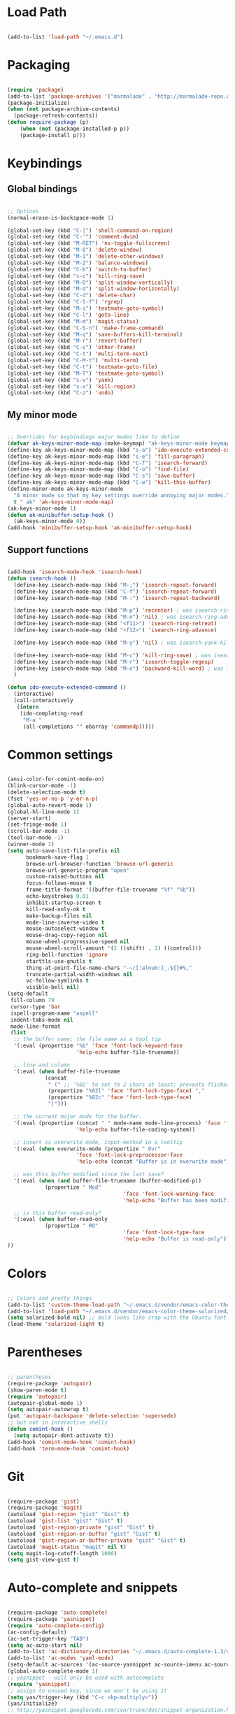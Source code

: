 * Load Path

  #+begin_src emacs-lisp
    
    (add-to-list 'load-path "~/.emacs.d")

  #+end_src

* Packaging

  #+begin_src emacs-lisp

    (require 'package)
    (add-to-list 'package-archives '("marmalade" . "http://marmalade-repo.org/packages/"))
    (package-initialize)
    (when (not package-archive-contents)
      (package-refresh-contents))
    (defun require-package (p)
        (when (not (package-installed-p p))
        (package-install p)))

  #+end_src

* Keybindings
** Global bindings
   
   #+begin_src emacs-lisp
     
     ;; Options
     (normal-erase-is-backspace-mode 1)
     
     (global-set-key (kbd "C-|") 'shell-command-on-region)
     (global-set-key (kbd "C-'") 'comment-dwim)
     (global-set-key (kbd "M-RET") 'ns-toggle-fullscreen)
     (global-set-key (kbd "M-0") 'delete-window)
     (global-set-key (kbd "M-1") 'delete-other-windows)
     (global-set-key (kbd "M-2") 'balance-windows)
     (global-set-key (kbd "C-b") 'switch-to-buffer)
     (global-set-key (kbd "s-c") 'kill-ring-save)
     (global-set-key (kbd "M-D") 'split-window-vertically)
     (global-set-key (kbd "M-d") 'split-window-horizontally)
     (global-set-key (kbd "C-d") 'delete-char)
     (global-set-key (kbd "C-S-f") 'rgrep)
     (global-set-key (kbd "M-i") 'textmate-goto-symbol)
     (global-set-key (kbd "C-l") 'goto-line)
     (global-set-key (kbd "M-m") 'magit-status)
     (global-set-key (kbd "C-S-n") 'make-frame-command)
     (global-set-key (kbd "M-q") 'save-buffers-kill-terminal)
     (global-set-key (kbd "M-r") 'revert-buffer)
     (global-set-key (kbd "C-s") 'other-frame)
     (global-set-key (kbd "C-t") 'multi-term-next)
     (global-set-key (kbd "C-M-t") 'multi-term)
     (global-set-key (kbd "C-t") 'textmate-goto-file)
     (global-set-key (kbd "M-T") 'textmate-goto-symbol)
     (global-set-key (kbd "s-v") 'yank)
     (global-set-key (kbd "s-x") 'kill-region)
     (global-set-key (kbd "C-z") 'undo)
      
   #+end_src

** My minor mode

   #+begin_src emacs-lisp
        
     ;; Overrides for keybindings major modes like to define
     (defvar ak-keys-minor-mode-map (make-keymap) "ak-keys-minor-mode keymap.")
     (define-key ak-keys-minor-mode-map (kbd "s-a") 'ido-execute-extended-command)
     (define-key ak-keys-minor-mode-map (kbd "s-e") 'fill-paragraph)
     (define-key ak-keys-minor-mode-map (kbd "C-f") 'isearch-forward)
     (define-key ak-keys-minor-mode-map (kbd "C-o") 'find-file)
     (define-key ak-keys-minor-mode-map (kbd "C-s") 'save-buffer)
     (define-key ak-keys-minor-mode-map (kbd "C-w") 'kill-this-buffer)
     (define-minor-mode ak-keys-minor-mode
       "A minor mode so that my key settings override annoying major modes."
       t " ak" 'ak-keys-minor-mode-map)
     (ak-keys-minor-mode 1)
     (defun ak-minibuffer-setup-hook ()
       (ak-keys-minor-mode 0))
     (add-hook 'minibuffer-setup-hook 'ak-minibuffer-setup-hook)
     
   #+end_src

** Support functions

   #+begin_src emacs-lisp

    (add-hook 'isearch-mode-hook 'isearch-hook)
    (defun isearch-hook ()
      (define-key isearch-mode-map (kbd "M-;") 'isearch-repeat-forward)
      (define-key isearch-mode-map (kbd "C-f") 'isearch-repeat-forward)
      (define-key isearch-mode-map (kbd "M-:") 'isearch-repeat-backward)
      
      (define-key isearch-mode-map (kbd "M-p") 'recenter) ; was isearch-ring-retreat
      (define-key isearch-mode-map (kbd "M-n") 'nil) ; was isearch-ring-advance
      (define-key isearch-mode-map (kbd "<f11>") 'isearch-ring-retreat)
      (define-key isearch-mode-map (kbd "<f12>") 'isearch-ring-advance)
      
      (define-key isearch-mode-map (kbd "M-y") 'nil) ; was isearch-yank-kill
      
      (define-key isearch-mode-map (kbd "M-c") 'kill-ring-save) ; was isearch-toggle-case-fold
      (define-key isearch-mode-map (kbd "M-r") 'isearch-toggle-regexp)
      (define-key isearch-mode-map (kbd "M-e") 'backward-kill-word) ; was isearch-edit-string
      )
    
    (defun ido-execute-extended-command ()
      (interactive)
      (call-interactively
       (intern
        (ido-completing-read
         "M-a "
         (all-completions "" obarray 'commandp)))))
    
  #+end_src

* Common settings

  #+begin_src emacs-lisp

    (ansi-color-for-comint-mode-on)
    (blink-cursor-mode -1)
    (delete-selection-mode t)
    (fset 'yes-or-no-p 'y-or-n-p)
    (global-auto-revert-mode 1)
    (global-hl-line-mode 1)
    (server-start)
    (set-fringe-mode 1)
    (scroll-bar-mode -1)
    (tool-bar-mode -1)
    (winner-mode 1)
    (setq auto-save-list-file-prefix nil
          bookmark-save-flag 1
          browse-url-browser-function 'browse-url-generic
          browse-url-generic-program "open"
          custom-raised-buttons nil
          focus-follows-mouse t
          frame-title-format '((buffer-file-truename "%f" "%b"))
          echo-keystrokes 0.01
          inhibit-startup-screen t
          kill-read-only-ok t
          make-backup-files nil
          mode-line-inverse-video t
          mouse-autoselect-window t
          mouse-drag-copy-region nil
          mouse-wheel-progressive-speed nil
          mouse-wheel-scroll-amount '(2 ((shift) . 1) ((control)))
          ring-bell-function 'ignore
          starttls-use-gnutls t
          thing-at-point-file-name-chars "-~/[:alnum:]_.${}#%,"
          truncate-partial-width-windows nil
          vc-follow-symlinks t
          visible-bell nil)
    (setq-default
     fill-column 79
     cursor-type 'bar
     ispell-program-name "aspell"
     indent-tabs-mode nil
     mode-line-format
     (list
      ;; the buffer name; the file name as a tool tip
      '(:eval (propertize "%b" 'face 'font-lock-keyword-face
                          'help-echo buffer-file-truename))
    
      ;; line and column
      '(:eval (when buffer-file-truename
                (concat
                 " (" ;; '%02' to set to 2 chars at least; prevents flickering
                 (propertize "%02l" 'face 'font-lock-type-face) ","
                 (propertize "%02c" 'face 'font-lock-type-face)
                 ")")))
    
      ;; the current major mode for the buffer.
      '(:eval (propertize (concat " " mode-name mode-line-process) 'face 'font-lock-string-face
                          'help-echo buffer-file-coding-system))
    
      ;; insert vs overwrite mode, input-method in a tooltip
      '(:eval (when overwrite-mode (propertize " Ovr"
                          'face 'font-lock-preprocessor-face
                          'help-echo (concat "Buffer is in overwrite mode"))))
    
      ;; was this buffer modified since the last save?
      '(:eval (when (and buffer-file-truename (buffer-modified-p))
                (propertize " Mod"
                                         'face 'font-lock-warning-face
                                         'help-echo "Buffer has been modified")))
    
      ;; is this buffer read-only?
      '(:eval (when buffer-read-only
                (propertize " RO"
                                         'face 'font-lock-type-face
                                         'help-echo "Buffer is read-only")))
    ))

  #+end_src

* Colors

  #+begin_src emacs-lisp

    ;; Colors and pretty things
    (add-to-list 'custom-theme-load-path "~/.emacs.d/vendor/emacs-color-theme-solarized/")
    (add-to-list 'load-path "~/.emacs.d/vendor/emacs-color-theme-solarized/")
    (setq solarized-bold nil) ;; bold looks like crap with the Ubuntu font
    (load-theme 'solarized-light t)
    
  #+end_src

* Parentheses

  #+begin_src emacs-lisp

    ;; parentheses
    (require-package 'autopair)
    (show-paren-mode t)
    (require 'autopair)
    (autopair-global-mode 1)
    (setq autopair-autowrap t)
    (put 'autopair-backspace 'delete-selection 'supersede)
    ;; but not in interactive shells
    (defun comint-hook ()
      (setq autopair-dont-activate t))
    (add-hook 'comint-mode-hook 'comint-hook)
    (add-hook 'term-mode-hook 'comint-hook)
    
  #+end_src

* Git

  #+begin_src emacs-lisp
    
    (require-package 'gist)
    (require-package 'magit)
    (autoload 'gist-region "gist" "Gist" t)
    (autoload 'gist-list "gist" "Gist" t)
    (autoload 'gist-region-private "gist" "Gist" t)
    (autoload 'gist-region-or-buffer "gist" "Gist" t)
    (autoload 'gist-region-or-buffer-private "gist" "Gist" t)
    (autoload 'magit-status "magit" nil t)
    (setq magit-log-cutoff-length 1000)
    (setq gist-view-gist t)
    
  #+end_src
    
* Auto-complete and snippets

  #+begin_src emacs-lisp

    (require-package 'auto-complete)
    (require-package 'yasnippet)
    (require 'auto-complete-config)
    (ac-config-default)
    (ac-set-trigger-key "TAB")
    (setq ac-auto-start nil)
    (add-to-list 'ac-dictionary-directories "~/.emacs.d/auto-complete-1.3/dict")
    (add-to-list 'ac-modes 'yaml-mode)
    (setq-default ac-sources '(ac-source-yasnippet ac-source-imenu ac-source-filename ac-source-words-in-same-mode-buffers))
    (global-auto-complete-mode 1)
    ;; yasnippet - will only be used with autocomplete
    (require 'yasnippet)
    ;; assign to unused key, since we won't be using it
    (setq yas/trigger-key (kbd "C-c <kp-multiply>"))
    (yas/initialize)
    ;; http://yasnippet.googlecode.com/svn/trunk/doc/snippet-organization.html
    (yas/load-directory "~/.emacs.d/snippets")
    (setq yas/indent-line 'none)
    ;; keep the minor mode off. We'll use autocomplete
    (yas/global-mode -1)
    
  #+end_src

* Better buffer names (uniquify)

  #+begin_src emacs-lisp

    (require 'uniquify)
    (setq  uniquify-buffer-name-style   'forward
           uniquify-strip-common-suffix nil
           uniquify-separator           "/"
           uniquify-after-kill-buffer-p t
           uniquify-ignore-buffers-re   "^\\*"
           uniquify-min-dir-content 1)

  #+end_src
    
* Ido

  #+begin_src emacs-lisp

    (autoload 'ido-mode "ido")
    (ido-mode t)
    (setq ido-max-directory-size 200000)
    
  #+end_src

* Midnignt mode
  Cleans up unused buffers.

  #+begin_src emacs-lisp

    ;; Midnight mode
    (midnight-delay-set 'midnight-delay "12:00am")
    (add-to-list 'clean-buffer-list-kill-regexps
                     "\\*magit.*\\*")
    
  #+end_src

* Textmate features

  #+begin_src emacs-lisp

    ;; textmate features
    (require-package 'textmate)
    (require 'textmate)

  #+end_src
  
* File type support
** Python
   
   #+begin_src emacs-lisp

    ;; https://github.com/fgallina/python.el
    (add-to-list 'load-path "~/.emacs.d/vendor/python.el/")
    (require 'python)
    
   #+end_src
   
** Org mode

   #+begin_src emacs-lisp

    (require 'org-install)
    (setq org-agenda-files (list "~/org")
          org-hide-leading-stars t
          org-log-done t
          org-agenda-skip-archived-trees nil
          org-highlight-sparse-tree-matches nil)
    (add-to-list 'auto-mode-alist '("\\.org$" . org-mode))
    (setq org-mobile-directory "~/Dropbox/MobileOrg")
    (setq org-directory "~/org")
    (setq org-mobile-inbox-for-pull "~/org/inbox.org")
    (setq org-default-notes-file (concat org-directory "/notes.org"))
    (define-key global-map "\C-cc" 'org-capture)
    (setq org-capture-templates
          '(("t" "Todo" entry (file+headline "~/org/gtd.org" "Tasks")
             "* TODO %?\n  %i\n  %a")
            ("j" "Journal" entry (file+datetree "~/org/journal.org")
             "* %?\nEntered on %U\n  %i\n  %a")))

   #+end_src
   
** YAML

   #+begin_src emacs-lisp

    (autoload 'yaml-mode "yaml-mode" "YAML Ain't Markup Language" t)
    (add-to-list 'auto-mode-alist '("\\.yml$" . yaml-mode))
    (add-to-list 'auto-mode-alist '("\\.yaml$" . yaml-mode))
    (defun yaml-hook ()
      (define-key yaml-mode-map "\C-m" 'newline-and-indent))
    (add-hook 'yaml-mode-hook 'yaml-hook)

   #+end_src
   
** Ruby

   #+begin_src emacs-lisp

    (setq ruby-indent-level 4)

   #+end_src
   
** Markdown

   #+begin_src emacs-lisp

     (require-package 'markdown-mode)
     (autoload 'markdown-mode "markdown-mode" "markdown" t)
     (add-to-list 'auto-mode-alist '("\\.md$" . markdown-mode))
     
   #+end_src
   
** TeX

   #+begin_src emacs-lisp

     (defun tex-hook ()
       (require 'flymake)
       (defun flymake-get-tex-args (file-name)
         (list "pdflatex"
               (list "-file-line-error" "-interaction=nonstopmode" file-name)))
       (flymake-mode)
       (flyspell-mode) 
       )
     (add-hook 'LaTeX-mode-hook 'tex-hook)
     
   #+end_src
   
** Lua

   #+begin_src emacs-lisp
     
     (autoload 'lua-mode "lua-mode" "Edit Lua scripts" t)
     (add-to-list 'auto-mode-alist '("\\.lua$" . lua-mode))
     
   #+end_src
   
* Platform-specific overrides

  #+begin_src emacs-lisp
    
    (if (eq system-type 'darwin)
        (load "osx.el")
      (load "linux.el"))
    
  #+end_src
